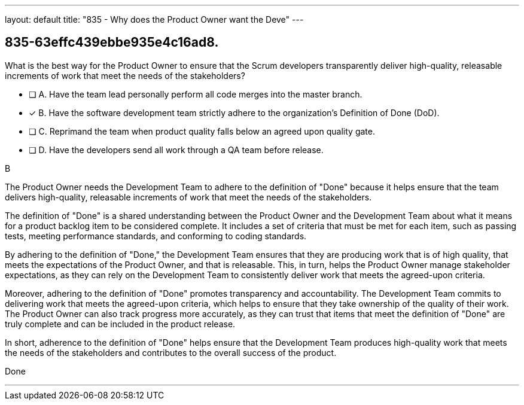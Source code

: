 ---
layout: default 
title: "835 - Why does the Product Owner want the Deve"
---


[#question]
== 835-63effc439ebbe935e4c16ad8.

****

[#query]
--
What is the best way for the Product Owner to ensure that the Scrum developers transparently deliver high-quality, releasable increments of work that meet the needs of the stakeholders?
--

[#list]
--
* [ ] A. Have the team lead personally perform all code merges into the master branch.
* [*] B. Have the software development team strictly adhere to the organization's Definition of Done (DoD).
* [ ] C. Reprimand the team when product quality falls below an agreed upon quality gate.
* [ ] D. Have the developers send all work through a QA team before release.

--
****

[#answer]
B

[#explanation]
--
The Product Owner needs the Development Team to adhere to the definition of "Done" because it helps ensure that the team delivers high-quality, releasable increments of work that meet the needs of the stakeholders.

The definition of "Done" is a shared understanding between the Product Owner and the Development Team about what it means for a product backlog item to be considered complete. It includes a set of criteria that must be met for each item, such as passing tests, meeting performance standards, and conforming to coding standards.

By adhering to the definition of "Done," the Development Team ensures that they are producing work that is of high quality, that meets the expectations of the Product Owner, and that is releasable. This, in turn, helps the Product Owner manage stakeholder expectations, as they can rely on the Development Team to consistently deliver work that meets the agreed-upon criteria.

Moreover, adhering to the definition of "Done" promotes transparency and accountability. The Development Team commits to delivering work that meets the agreed-upon criteria, which helps to ensure that they take ownership of the quality of their work. The Product Owner can also track progress more accurately, as they can trust that items that meet the definition of "Done" are truly complete and can be included in the product release.

In short, adherence to the definition of "Done" helps ensure that the Development Team produces high-quality work that meets the needs of the stakeholders and contributes to the overall success of the product.
--

[#ka]
Done

'''

